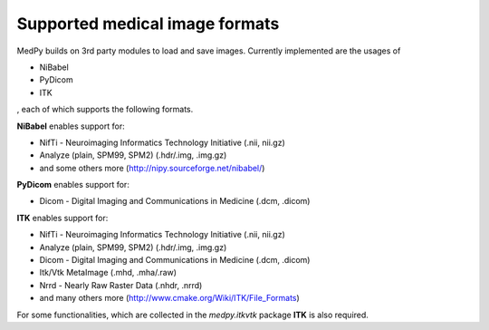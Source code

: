 ===============================
Supported medical image formats
===============================
MedPy builds on 3rd party modules to load and save images. Currently
implemented are the usages of

* NiBabel
* PyDicom
* ITK

, each of which supports the following formats.

**NiBabel** enables support for:

* NifTi - Neuroimaging Informatics Technology Initiative (.nii, nii.gz)
* Analyze (plain, SPM99, SPM2) (.hdr/.img, .img.gz)
* and some others more (http://nipy.sourceforge.net/nibabel/)

**PyDicom** enables support for:

* Dicom - Digital Imaging and Communications in Medicine (.dcm, .dicom)

**ITK** enables support for:

* NifTi - Neuroimaging Informatics Technology Initiative (.nii, nii.gz)
* Analyze (plain, SPM99, SPM2) (.hdr/.img, .img.gz)
* Dicom - Digital Imaging and Communications in Medicine (.dcm, .dicom)
* Itk/Vtk MetaImage (.mhd, .mha/.raw)
* Nrrd - Nearly Raw Raster Data (.nhdr, .nrrd)
* and many others more (http://www.cmake.org/Wiki/ITK/File_Formats)

For some functionalities, which are collected in the *medpy.itkvtk* package **ITK** is also required.

